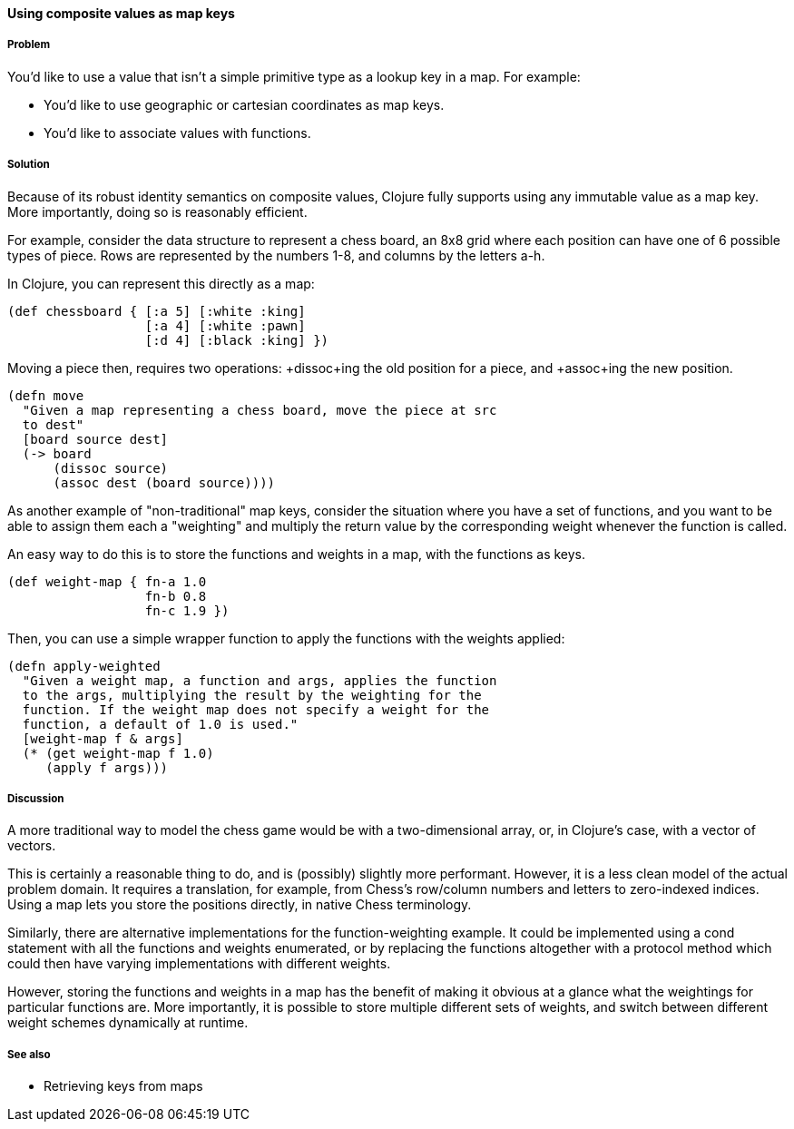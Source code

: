 ==== Using composite values as map keys

===== Problem

You'd like to use a value that isn't a simple primitive type as a
lookup key in a map. For example:

* You'd like to use geographic or cartesian coordinates as map keys.
* You'd like to associate values with functions.

===== Solution

Because of its robust identity semantics on composite values, Clojure
fully supports using any immutable value as a map key. More
importantly, doing so is reasonably efficient.

For example, consider the data structure to represent a chess board,
an 8x8 grid where each position can have one of 6 possible types of
piece. Rows are represented by the numbers 1-8, and columns by the
letters a-h.

In Clojure, you can represent this directly as a map:

[source,clojure]
----
(def chessboard { [:a 5] [:white :king]
                  [:a 4] [:white :pawn]
                  [:d 4] [:black :king] })
----

Moving a piece then, requires two operations: +dissoc+ing the old
position for a piece, and +assoc+ing the new position.

[source,clojure]
----
(defn move
  "Given a map representing a chess board, move the piece at src
  to dest"
  [board source dest]
  (-> board
      (dissoc source)
      (assoc dest (board source))))
----

As another example of "non-traditional" map keys, consider the
situation where you have a set of functions, and you want to be able
to assign them each a "weighting" and multiply the return value by the
corresponding weight whenever the function is called.

An easy way to do this is to store the functions and weights in a map,
with the functions as keys.

[source,clojure]
----
(def weight-map { fn-a 1.0
                  fn-b 0.8
                  fn-c 1.9 })
----

Then, you can use a simple wrapper function to apply the functions
with the weights applied:

[source,clojure]
----
(defn apply-weighted
  "Given a weight map, a function and args, applies the function
  to the args, multiplying the result by the weighting for the
  function. If the weight map does not specify a weight for the
  function, a default of 1.0 is used."
  [weight-map f & args]
  (* (get weight-map f 1.0)
     (apply f args)))
----

===== Discussion

A more traditional way to model the chess game would be with a
two-dimensional array, or, in Clojure's case, with a vector of
vectors.

This is certainly a reasonable thing to do, and is (possibly) slightly
more performant. However, it is a less clean model of the actual
problem domain. It requires a translation, for example, from Chess's
row/column numbers and letters to zero-indexed indices. Using a map
lets you store the positions directly, in native Chess terminology.

Similarly, there are alternative implementations for the
function-weighting example. It could be implemented using a +cond+
statement with all the functions and weights enumerated, or by
replacing the functions altogether with a protocol method which could
then have varying implementations with different weights.

However, storing the functions and weights in a map has the benefit of
making it obvious at a glance what the weightings for particular
functions are. More importantly, it is possible to store multiple
different sets of weights, and switch between different weight schemes
dynamically at runtime.

===== See also

* Retrieving keys from maps
